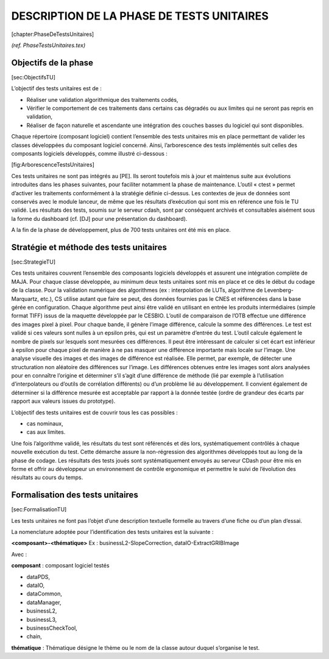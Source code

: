 DESCRIPTION DE LA PHASE DE TESTS UNITAIRES
==========================================

[chapter:PhaseDeTestsUnitaires]

*(ref. PhaseTestsUnitaires.tex)*

Objectifs de la phase
---------------------

[sec:ObjectifsTU]

L’objectif des tests unitaires est de :

-  Réaliser une validation algorithmique des traitements codés,

-  Vérifier le comportement de ces traitements dans certains cas
   dégradés ou aux limites qui ne seront pas repris en validation,

-  Réaliser de façon naturelle et ascendante une intégration des couches
   basses du logiciel qui sont disponibles.

Chaque répertoire (composant logiciel) contient l’ensemble des tests
unitaires mis en place permettant de valider les classes développées du
composant logiciel concerné.
Ainsi, l’arborescence des tests implémentés suit celles des composants
logiciels développés, comme illustré ci-dessous :

|image| [fig:ArborescenceTestsUnitaires]

Ces tests unitaires ne sont pas intégrés au [PE]. Ils seront toutefois
mis à jour et maintenus suite aux évolutions introduites dans les phases
suivantes, pour faciliter notamment la phase de maintenance. L’outil «
ctest » permet d’activer les traitements conformément à la stratégie
définie ci-dessus. Les contextes de jeux de données sont conservés avec
le module lanceur, de même que les résultats d’exécution qui sont mis en
référence une fois le TU validé. Les résultats des tests, soumis sur le
serveur cdash, sont par conséquent archivés et consultables aisément
sous la forme du dashboard (cf. [DJ] pour une présentation du
dashboard).

A la fin de la phase de développement, plus de 700 tests unitaires ont
été mis en place.

Stratégie et méthode des tests unitaires
----------------------------------------

[sec:StrategieTU]

Ces tests unitaires couvrent l’ensemble des composants logiciels
développés et assurent une intégration complète de MAJA. Pour chaque
classe développée, au minimum deux tests unitaires sont mis en place et
ce dès le début du codage de la classe. Pour la validation numérique des
algorithmes (ex : interpolation de LUTs, algorithme de
Levenberg-Marquartz, etc.), CS utilise autant que faire se peut, des
données fournies pas le CNES et référencées dans la base gérée en
configuration. Chaque algorithme peut ainsi être validé en utilisant en
entrée les produits intermédiaires (simple format TIFF) issus de la
maquette développée par le CESBIO.
L’outil de comparaison de l’OTB effectue une différence des images pixel
à pixel. Pour chaque bande, il génère l’image différence, calcule la
somme des différences. Le test est validé si ces valeurs sont nulles à
un epsilon près, qui est un paramètre d’entrée du test.
L’outil calcule également le nombre de pixels sur lesquels sont mesurées
ces différences. Il peut être intéressant de calculer si cet écart est
inférieur à epsilon pour chaque pixel de manière à ne pas masquer une
différence importante mais locale sur l’image. Une analyse visuelle des
images et des images de différence est réalisée. Elle permet, par
exemple, de détecter une structuration non aléatoire des différences sur
l’image. Les différences obtenues entre les images sont alors analysées
pour en connaître l’origine et déterminer s’il s’agit d’une différence
de méthode (lié par exemple à l’utilisation d’interpolateurs ou d’outils
de corrélation différents) ou d’un problème lié au développement. Il
convient également de déterminer si la différence mesurée est acceptable
par rapport à la donnée testée (ordre de grandeur des écarts par rapport
aux valeurs issues du prototype).

L’objectif des tests unitaires est de couvrir tous les cas possibles :

-  cas nominaux,

-  cas aux limites.

Une fois l’algorithme validé, les résultats du test sont référencés et
dès lors, systématiquement contrôlés à chaque nouvelle exécution du
test. Cette démarche assure la non-régression des algorithmes développés
tout au long de la phase de codage. Les résultats des tests joués sont
systématiquement envoyés au serveur CDash pour être mis en forme et
offrir au développeur un environnement de contrôle ergonomique et
permettre le suivi de l’évolution des résultats au cours du temps.

Formalisation des tests unitaires
---------------------------------

[sec:FormalisationTU]

Les tests unitaires ne font pas l’objet d’une description textuelle
formelle au travers d’une fiche ou d’un plan d’essai.

La nomenclature adoptée pour l’identification des tests unitaires est la
suivante :

**<composant>-<thématique>**
Ex : businessL2-SlopeCorrection, dataIO-ExtractGRIBImage

Avec :

**composant** : composant logiciel testés

-  dataPDS,

-  dataIO,

-  dataCommon,

-  dataManager,

-  businessL2,

-  businessL3,

-  businessCheckTool,

-  chain,

**thématique** : Thématique désigne le thème ou le nom de la classe
autour duquel s’organise le test.

.. |image| image:: Testing-Folders.eps
